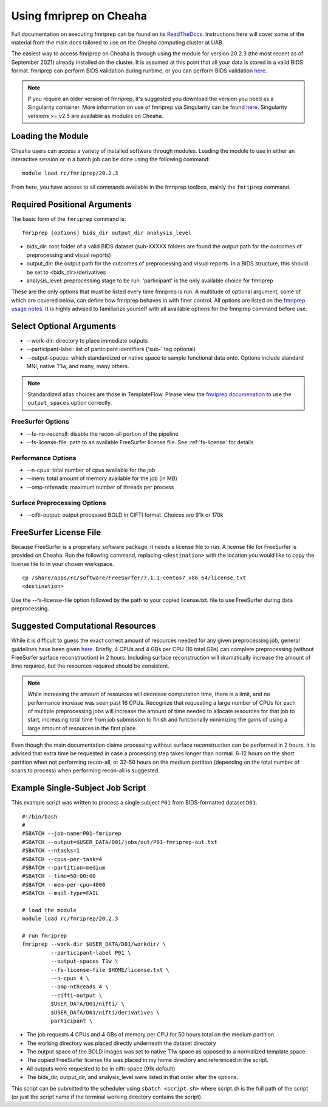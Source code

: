 Using fmriprep on Cheaha
========================

Full documentation on executing fmriprep can be found on its `ReadTheDocs
<https://fmriprep.org/en/stable/usage.html>`_. Instructions here will cover some
of the material from the main docs tailored to use on the Cheaha computing cluster at UAB.

The easiest way to access fmriprep on Cheaha is through using the module for
version 20.2.3 (the most recent as of September 2021) already installed on the
cluster. It is assumed at this point that all your data is stored in a valid
BIDS format. fmriprep can perform BIDS validation during runtime, or you can
perform BIDS validation `here
<https://bids-standard.github.io/bids-validator/>`__.

.. note::
    If you require an older version of fmriprep, it's suggested you
    download the version you need as a Singularity container. More information
    on use of fmriprep via Singularity can be found `here
    <https://fmriprep.org/en/20.2.2/singularity.html>`__. Singularity versions >=
    v2.5 are available as modules on Cheaha. 

Loading the Module
-------------------------
Cheaha users can access a variety of installed software through modules. Loading
the module to use in either an interactive session or in a batch job can be done
using the following command: ::

    module load rc/fmriprep/20.2.3

From here, you have access to all commands available in the fmriprep toolbox,
mainly the ``fmriprep`` command. 

Required Positional Arguments
-----------------------------
The basic form of the ``fmriprep`` command is: ::

    fmriprep [options] bids_dir output_dir analysis_level

- bids_dir: root folder of a valid BIDS dataset (sub-XXXXX folders are found the output path for the outcomes of preprocessing and visual reports)
- output_dir: the output path for the outcomes of preprocessing and visual reports. In a BIDS structure, this should be set to <bids_dir>/derivatives
- analysis_level: preprocessing stage to be run. 'participant' is the only available choice for fmriprep

These are the only options that must be listed every time fmriprep is run. A
multitude of optional argument, some of which are covered below, can define how
fmriprep behaves in with finer control. All options are listed on the `fmriprep
usage notes <https://fmriprep.org/en/stable/usage.html>`_. It is highly advised
to familiarize yourself with all available options for the fmriprep command
before use.

Select Optional Arguments
-------------------------
- \-\-work-dir: directory to place immediate outputs
- \-\-participant-label: list of participant identifiers ('sub-' tag optional)
- \-\-output-spaces: which standardized or native space to sample functional data onto. Options include standard MNI, native T1w, and many, many others.

.. note::
    Standardized atlas choices are those in TemplateFlow. Please view the
    `fmriprep documenation
    <https://fmriprep.org/en/stable/spaces.html?highlight=templateflow#templateflow>`_
    to use the ``output_spaces`` option correctly.

FreeSurfer Options
^^^^^^^^^^^^^^^^^^^
- \-\-fs-no-reconall: disable the recon-all portion of the pipeline
- \-\-fs-license-file: path to an available FreeSurfer license file. See :ref:`fs-license` for details

Performance Options
^^^^^^^^^^^^^^^^^^^
- \-\-n-cpus: total number of cpus available for the job
- \-\-mem: total amount of memory available for the job (in MB)
- \-\-omp-nthreads: maximum number of threads per process

Surface Preprocessing Options
^^^^^^^^^^^^^^^^^^^^^^^^^^^^^
- \-\-cifti-output: output processed BOLD in CIFTI format. Choices are 91k or 170k



.. _fs-license:

FreeSurfer License File
-----------------------
Because FreeSurfer is a proprietary software package, it needs a license file to
run. A license file for FreeSurfer is provided on Cheaha. Run the following
command, replacing ``<destination>`` with the location you would like to copy
the license file to in your chosen workspace. ::

    cp /share/apps/rc/software/FreeSurfer/7.1.1-centos7_x86_64/license.txt
    <destination>

Use the \-\-fs-license-file option followed by the path to your copied
license.txt. file to use FreeSurfer during data preprocessing.


Suggested Computational Resources
---------------------------------
While it is difficult to guess the exact correct amount of resources needed for
any given preprocessing job, general guidelines have been given `here
<https://fmriprep.org/en/stable/faq.html#how-much-cpu-time-and-ram-should-i-allocate-for-a-typical-fmriprep-run>`__.
Briefly, 4 CPUs and 4 GBs per CPU (16 total GBs) can complete preprocessing
(without FreeSurfer surface reconstruction) in 2 hours. Including surface
reconstruction will dramatically increase the amount of time required, but the
resources required should be consistent. 

.. note:: 
    While increasing the amount of resources will decrease computation time,
    there is a limit, and no performance increase was seen past 16 CPUs.
    Recognize that requesting a large number of CPUs for each of multiple
    preprocessing jobs will increase the amount of time needed to allocate
    resources for that job to start, increasing total time from job submission
    to finish and functionally minimizing the gains of using a large amount of
    resources in the first place.

Even though the main documentation claims processing without surface
reconstruction can be performed in 2 hours, it is advised that extra time be
requested in case a processing step takes longer than normal. 6-12 hours on the
short partition when not performing recon-all, or 32-50 hours on the medium
partition (depending on the total number of scans to process) when performing
recon-all is suggested.

.. _example-ss-fmriprep:

Example Single-Subject Job Script
---------------------------------
This example script was written to process a single subject ``P01`` from
BIDS-formatted dataset ``D01``. ::
    
    #!/bin/bash
    #
    #SBATCH --job-name=P01-fmriprep
    #SBATCH --output=$USER_DATA/D01/jobs/out/P01-fmriprep-out.txt
    #SBATCH --ntasks=1
    #SBATCH --cpus-per-task=4
    #SBATCH --partition=medium
    #SBATCH --time=50:00:00
    #SBATCH --mem-per-cpu=4000
    #SBATCH --mail-type=FAIL

    # load the module
    module load rc/fmriprep/20.2.3

    # run fmriprep
    fmriprep --work-dir $USER_DATA/D01/workdir/ \
             --participant-label P01 \
             --output-spaces T1w \
             --fs-license-file $HOME/license.txt \
             --n-cpus 4 \
             --omp-nthreads 4 \
             --cifti-output \
             $USER_DATA/D01/nifti/ \
             $USER_DATA/D01/nifti/derivatives \
             participant \

- The job requests 4 CPUs and 4 GBs of memory per CPU for 50 hours total on the medium partition. 
- The working directory was placed directly underneath the dataset directory
- The output space of the BOLD images was set to native T1w space as opposed to a normalized template space.
- The copied FreeSurfer license file was placed in my home directory and referenced in the script.
- All outputs were requested to be in cifti-space (91k default)
- The bids_dir, output_dir, and analysis_level were listed in that order after the options.

This script can be submitted to the scheduler using ``sbatch <script.sh>`` where
script.sh is the full path of the script (or just the script name if the
terminal working directory contains the script).
